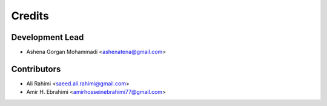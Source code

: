 =======
Credits
=======

Development Lead
----------------

* Ashena Gorgan Mohammadi <ashenatena@gmail.com>

Contributors
------------

* Ali Rahimi <saeed.ali.rahimi@gmail.com>
* Amir H. Ebrahimi <amirhosseinebrahimi77@gmail.com>
